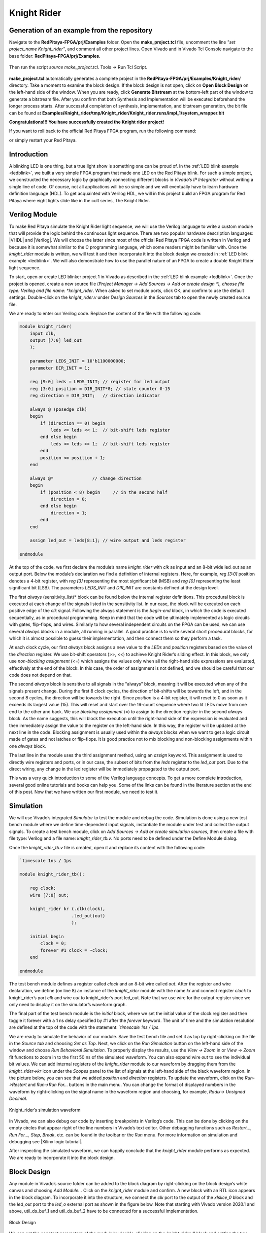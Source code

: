 ############
Knight Rider
############


============================================
Generation of an example from the repository
============================================

Navigate to the **RedPitaya-FPGA/prj/Examples** folder. Open the **make_project.tcl** file, uncomment the line *"set project_name Knight_rider"*, and comment all other project lines. Open Vivado and in Vivado Tcl Console navigate to the base folder: **RedPitaya-FPGA/prj/Examples.** 

.. figure:: img/LedBlink1.png
    :alt: Logo
    :align: center

Then run the script *source make_project.tcl*. Tools → Run Tcl Script.

.. figure:: img/LedBlink2.png
    :alt: Logo
    :align: center

**make_project.tcl** automatically generates a complete project in the **RedPitaya-FPGA/prj/Examples/Knight_rider/** directory. Take a moment to examine the block design.
If the block design is not open, click on **Open Block Design** on the left-hand side of the window. When you are ready, click **Generate Bitstream** at the bottom-left part of the window to generate a bitstream file.
After you confirm that both Synthesis and Implementation will be executed beforehand the longer process starts. After successful completion of synthesis, implementation, and bitstream generation, the bit file can be found at **Examples/Knight_rider/tmp/Knight_rider/Knight_rider.runs/impl_1/system_wrapper.bit**


.. tabs::

    .. tab:: OS version 1.04 or older

        Please note that you need to change the forward slashes to backward slashes on Windows.

        1. Open Terminal or CMD and go to the .bit file location.

        .. code-block:: bash
    
            cd <Path/to/RedPitaya/repository>Examples/Knight_rider/tmp/Knight_rider/Knight_rider.runs/impl_1/

        2. Send the .bit file to the Red Pitaya with the ``scp`` command or use WinSCP or a similar tool to perform the operation.

        .. code-block:: bash

            scp system_wrapper.bit root@rp-xxxxxx.local:/root/Knight_rider.bit

        3. Now establish an SSH communication with your Red Pitaya and check if you have the copy *Knight_rider.bit* in the root directory.

        .. code-block:: bash

            redpitaya> ls

        4. Load the *Knight_rider.bit* to **xdevcfg** with

        .. code-block:: bash

            redpitaya> cat Knight_rider.bit > /dev/xdevcfg

    .. tab:: OS version 2.00

        The 2.00 OS uses a new mechanism of loading the FPGA. The process will depend on whether you are using Linux or Windows as the ``echo`` command functinality differs bewteen the two.

        Please note that you need to change the forward slashes to backward slashes on Windows.

        1. On Windows, open **Vivado HSL Command Prompt** and go to the *.bit* file location.

           On Linux, open the **Terminal** and go to the *.bit* file location.

           .. code-block:: bash

               cd <Path/to/RedPitaya/repository>/prj/Examples/Knight_rider/tmp/Knight_rider/Knight_rider.runs/impl_1/

        2. Create *.bif* file and use it to generate a binary bitstream file (*system_wrapper.bit.bin*)

           **Windows (Vivado HSL Command Prompt):**

           .. code-block:: bash

               echo all:{ system_wrapper.bit } >  system_wrapper.bif
               bootgen -image system_wrapper.bif -arch zynq -process_bitstream bin -o system_wrapper.bit.bin -w

           **Linux and Windows (WSL + Normal CMD):**

           .. code-block:: bash

               echo -n "all:{ system_wrapper.bit }" >  system_wrapper.bif
               bootgen -image system_wrapper.bif -arch zynq -process_bitstream bin -o system_wrapper.bit.bin -w

        3. Send the *.bit.bin* file to the Red Pitaya with the ``scp`` command or use WinSCP or a similar tool to perform the operation.

           .. code-block:: bash
   
               scp system_wrapper.bit.bin root@rp-xxxxxx.local:/root/Knight_rider.bit.bin

        4. Now establish an SSH communication with your Red Pitaya and check if you have the copy *Knight_rider.bit.bin* in the root directory (you can use Putty or WSL).

           .. code-block:: bash

               redpitaya> ls

        5. Finally, we are ready to program the FPGA with our own bitstream file located in the **/root/** folder on Red Pitaya. 
           To program the FPGA simply execute the following line in the Red Pitaya Linux terminal that will load the *Knight_rider.bit.bin* image into the FPGA:

           .. code-block:: bash

               redpitaya> /opt/redpitaya/bin/fpgautil -b Knight_rider.bit.bin

**Congratulations!!! You have successfully created the Knight rider project!**

If you want to roll back to the official Red Pitaya FPGA program, run the following command:

.. tabs::

    .. group-tab:: OS version 1.04 or older

        .. code-block:: shell-session

            redpitaya> cat /opt/redpitaya/fpga/fpga_0.94.bit > /dev/xdevcfg

    .. group-tab:: OS version 2.00

        .. code-block:: shell-session

            redpitaya> overlay.sh v0.94

or simply restart your Red Pitaya.


============
Introduction
============

A blinking LED is one thing, but a true light show is something one can be proud of.
In the :ref:`LED blink example <ledblink>`, we built a very simple FPGA program that made one LED on the Red Pitaya blink.
For such a simple project, we constructed the necessary logic by graphically connecting different blocks in *Vivado’s IP Integrator* without writing a single line of code.
Of course, not all applications will be so simple and we will eventually have to learn hardware definition language (HDL). 
To get acquainted with Verilog HDL, we will in this project build an FPGA program for Red Pitaya where eight lights slide like in the cult series, The Knight Rider.

.. raw:: html

    <div style="position: relative; padding-bottom: 30.25%; overflow: hidden; max-width: 50%; margin-left:auto; margin-right:auto;">
        <iframe src="https://www.youtube.com/embed/Mo8Qls0HnWo" frameborder="0" allowfullscreen style="position: absolute; top: 0; left: 0; width: 100%; height: 100%;"></iframe>
    </div>

==============
Verilog Module
==============

To make Red Pitaya simulate the Knight Rider light sequence, we will use the Verilog language to write a custom module that will provide the logic behind the continuous light sequence.
There are two popular hardware description languages: |VHDL| and |Verilog|.
We will choose the latter since most of the official Red Pitaya FPGA code is written in Verilog and because it is somewhat similar to the C programming language, which some readers might be familiar with.
Once the *knight_rider* module is written, we will test it and then incorporate it into the block design we created in :ref:`LED blink example <ledblink>`.
We will also demonstrate how to use the parallel nature of an FPGA to create a double Knight Rider light sequence.

.. |VHDL| raw:: html

   <a href="https://en.wikipedia.org/wiki/VHDL" target="_blank">VHDL</a>


.. |Verilog| raw:: html

   <a href="https://en.wikipedia.org/wiki/Verilog" target="_blank">Verilog</a>

To start, open or create LED blinker project 1 in Vivado as described in the :ref:`LED blink example <ledblink>`. 
Once the project is opened, create a new source file (*Project Manager -> Add Sources -> Add or create design *), choose file type: Verilog and file name: *knight_rider*.
When asked to set module ports, click OK, and confirm to use the default settings. Double-click on the *knight_rider.v* under *Design Sources* in the *Sources* tab to open the newly created source file.

We are ready to enter our Verilog code. Replace the content of the file with the following code:

.. code-block:: verilog

    module knight_rider(
        input clk,
        output [7:0] led_out
        );
        
        parameter LEDS_INIT = 10'b1100000000;
        parameter DIR_INIT = 1;
        
        reg [9:0] leds = LEDS_INIT; // register for led output
        reg [3:0] position = DIR_INIT*8; // state counter 0-15
        reg direction = DIR_INIT;   // direction indicator
    
        always @ (posedge clk)
        begin
            if (direction == 0) begin
                leds <= leds << 1;  // bit-shift leds register
            end else begin
                leds <= leds >> 1;  // bit-shift leds register
            end
            position <= position + 1;
        end
    
        always @*              	// change direction
        begin    	
            if (position < 8) begin  	// in the second half
                direction = 0;
            end else begin
                direction = 1;
            end
        end
    
        assign led_out = leds[8:1]; // wire output and leds register
        
    endmodule

At the top of the code, we first declare the module’s name *knight_rider* with *clk* as input and an 8-bit wide led_out as an output port.
Below the module’s declaration we find a definition of internal registers. Here, for example, *reg [3:0]* position denotes a 4-bit register, with *reg [3]* representing the most significant bit (MSB) and *reg [0]* representing the least significant bit (LSB).
The parameters *LEDS_INIT* and *DIR_INIT* are constants defined at the design level.

The first *always* (sensitivity_list)* block can be found below the internal register definitions.
This procedural block is executed at each change of the signals listed in the sensitivity list.
In our case, the block will be executed on each positive edge of the *clk* signal.
Following the always statement is the *begin-end* block, in which the code is executed sequentially, as in procedural programming.
Keep in mind that the code will be ultimately implemented as logic circuits with gates, flip-flops, and wires.
Similarly to how several independent circuits on the FPGA can be used, we can use several *always* blocks in a module, all running in parallel.
A good practice is to write several short procedural blocks, for which it is almost possible to guess their implementation, and then connect them so they perform a task.

At each clock cycle, our first *always* block assigns a new value to the *LEDs* and *position* registers based on the value of the *direction* register.
We use bit-shift operators (>>, <<) to achieve Knight Rider’s sliding effect. 
In this block, we only use *non-blocking assignment* (<=) which assigns the values only when all the right-hand side expressions are evaluated, effectively at the end of the block. In this case, the order of assignment is not defined, and we should be careful that our code does not depend on that.

The second *always* block is sensitive to all signals in the "always" block, meaning it will be executed when any of the signals present change.
During the first 8 clock cycles, the direction of bit-shifts will be towards the left, and in the second 8 cycles, the direction will be towards the right.
Since *position* is a 4-bit register, it will reset to 0 as soon as it exceeds its largest value (15).
This will reset and start over the 16-count sequence where two lit LEDs move from one end to the other and back.
We use *blocking assignment* (=) to assign to the direction register in the second *always* block.
As the name suggests, this will block the execution until the right-hand side of the expression is evaluated and then immediately assign the value to the register on the left-hand side.
In this way, the register will be updated at the next line in the code.
Blocking assignment is usually used within the *always* blocks when we want to get a logic circuit made of gates and not latches or flip-flops.
It is good practice not to mix blocking and non-blocking assignments within one *always* block.

The last line in the module uses the third assignment method, using an *assign* keyword.
This assignment is used to directly wire registers and ports, or in our case, the subset of bits from the *leds* register to the *led_out* port.
Due to the direct wiring, any change in the led register will be immediately propagated to the output port.

This was a very quick introduction to some of the Verilog language concepts.
To get a more complete introduction, several good online tutorials and books can help you. Some of the links can be found in the literature section at the end of this post.
Now that we have written our first module, we need to test it.

==========
Simulation
==========

We will use Vivado’s integrated *Simulator* to test the module and debug the code.
Simulation is done using a new test bench module where we define time-dependent input signals, instantiate the module under test and collect the output signals.
To create a test bench module, click on *Add Sources -> Add or create simulation sources*, then create a file with file type: Verilog and a file name: *knight_rider_tb.v*. 
No ports need to be defined under the Define Module dialog.

Once the *knight_rider_tb.v* file is created, open it and replace its content with the following code:

.. code-block:: verilog

    `timescale 1ns / 1ps
    
    module knight_rider_tb();
            
        reg clock;
        wire [7:0] out;
    
        knight_rider kr (.clk(clock),
                        .led_out(out)
                        );
        
        initial begin
            clock = 0;
            forever #1 clock = ~clock;
        end
        
    endmodule

The test bench module defines a register called *clock* and an 8-bit wire called *out*. 
After the register and wire declaration, we define (on line 8) an instance of the *knight_rider* module with the name *kr* and connect register *clock* to knight_rider’s port *clk* and wire *out* to knight_rider’s port led_out.
Note that we use wire for the output register since we only need to display it on the simulator’s waveform graph.

The final part of the test bench module is the *initial* block, where we set the initial value of the clock register and then toggle it forever with a 1 ns delay specified by #1 after the *forever* keyword.
The unit of time and the simulation resolution are defined at the top of the code with the statement: *`timescale 1ns / 1ps*.

We are ready to simulate the behavior of our module. Save the test bench file and set it as top by right-clicking on the file in the *Source tab* and choosing *Set as Top*. 
Next, we click on the *Run Simulation* button on the left-hand side of the window and choose *Run Behavioral Simulation*. 
To properly display the results, use the *View -> Zoom* in or *View -> Zoom* fit functions to zoom in to the first 50 ns of the simulated waveform.
You can also expand wire *out* to see the individual bit values. We can add internal registers of the *knight_rider* module to our waveform by dragging them from the *knight_rider->kr* icon under the *Scopes* panel to the list of signals at the left-hand side of the black waveform region. 
In the picture below, you can see that we added *position* and *direction* registers.
To update the waveform, click on the *Run->Restart* and *Run->Run For…* buttons in the main menu. You can change the format of displayed numbers in the waveform by right-clicking on the signal name in the waveform region and choosing, for example, *Radix-> Unsigned Decimal*.

.. figure:: img/KnightRider1.png
    :alt: Logo
    :align: center
    
    Knight_rider’s simulation waveform


In Vivado, we can also debug our code by inserting breakpoints in Verilog’s code.
This can be done by clicking on the empty circles that appear right of the line numbers in Vivado’s text editor.
Other debugging functions such as *Restart…, Run For…, Step, Break*, etc. can be found in the toolbar or the *Run* menu.
For more information on simulation and debugging see |Xilinx logic tutorial|.

After inspecting the simulated waveform, we can happily conclude that the *knight_rider* module performs as expected. We are ready to incorporate it into the block design.

.. |Xilinx logic tutorial| raw:: html

   <a href="https://docs.xilinx.com/v/u/2020.1-English/ug937-vivado-design-suite-simulation-tutorial" target="_blank">Xilinx's logic simulation tutorial</a>


============
Block Design
============

Any module in Vivado’s source folder can be added to the block diagram by right-clicking on the block design’s white canvas and choosing *Add Module…* Click on the *knight_rider* module and confirm. 
A new block with an RTL icon appears in the block diagram. To incorporate it into the structure, we connect the *clk* port to the output of the *xlslice_0* block and the *led_out* port to the *led_o* external port as shown in the figure below.
Note that starting with Vivado version 2020.1 and above, util_ds_buf_1 and util_ds_buf_2 have to be connected for a successful implementation.

.. figure:: img/KnightRider2.png
    :alt: Logo
    :align: center
    
    Block Design

We can set the constant parameters of the module by double-clicking on the *knight_rider_0* block and setting the two parameters as shown below.

.. code-block:: verilog

    LEDS_INIT = "1100000000"
    DIR_INIT = 1

The Knight Rider module uses all 8 available LEDs on the Red Pitaya board.
To connect the module’s output to all of them, we need to change the width of the external *led_o* port from 1 to 8 bits.
This can be done by setting the *led_o* port’s LEFT parameter to 7 under the port properties (select the *led_o* port on the block design and locate the properties dialogue at the left-hand side of the *IP Integrator*). 
In the xlslice_0 block, set both the *Din From* and *Din DownTo* fields to 23.

The project is ready for synthesis, implementation, and generating bitstream. 
As we learned in the :ref:`LED blink example <ledblink>` copy the bitstream file to the Linux home folder on Red Pitaya and write it to the FPGA using

.. code-block:: shell-session

    cat /root/tmp/your_bitstream.bit > /dev/xdevcfg

The LEDs on your Red Pitaya should now blink in the famous Knight Rider fashion.

===================
Double Knight Rider
===================

We can make another Knight Rider light sequence where two sets of light streams move in opposite, mirrored directions. 
This can be done by adding another instance of the *knight_rider* module to the block design. 
The input *clk* of the new block is connected to the same clock as the first *knight_rider* module. 
The outputs of the two modules have to be first joined by a vector logic OR block, whose output is then wired to the *led_o* port. 
As we have learned in the :ref:`LED blink example <ledblink>` the vector logic block can be found under Xilinx’s IP cores (right-click on the white block design canvas and choose *Add IP…*). 
It will perform a pair-wise logic operation for each pair of elements in the two input vectors. 
To get the mirrored behavior of the second *knight_rider* block, its parameters should be set as:

.. code-block:: verilog

    LEDS_INIT = "0000000011"
    DIR_INIT = 0

The block design for the Double Knight Rider is shown in the following figure. 

.. note::

    *util_ds_buf_1* and *util_ds_buf_2* must be connected for the implementation to be successful.

.. figure:: img/KnightRider3.png
    :alt: Logo
    :align: center
    
    Block Design


The Double Knight Rider light sequence is a great demonstration of the parallel nature of the FPGA. 
We simply added another instance of the module and connected it to the clock. 
Both blocks are implemented as separate logic circuits on the FPGA, running perfectly in parallel.
The project is again ready for synthesis, implementation, and bitstream generation. 
Enjoy the light show on your Red Pitaya! You can of course change the frequency of the blinking LEDs by changing the parameter in the *xlslice_0* block.

==========
Conclusion
==========

In this project, we built a simple but nontrivial FPGA application – Knight Rider Lights – ideal for learning the basic concepts of FPGA programming.
In this post, we got familiar with the Verilog language, which we used to create our module. 
We tested this module using Vivado’s simulator and finally inserted one or more instances into the block diagram. For the first time, we had to think in terms of circuits, where wires connect different parts of the system and where different blocks can run independently from each other.
This inherent parallelism is one of the reasons why FPGAs are so popular for example in the |FPGA Bitcoin Miner|.
In the first two projects, FPGA programs were completely determined at the design level, without control during execution. 

We will learn in the next project how to interface programmable logic with external signals, for example, ADCs, and how to write to and read data from registers on the FPGA using Linux running on the Zynq ARM processor.

.. |FPGA Bitcoin Miner| raw:: html

   <a href="https://en.bitcoin.it/wiki/Open_Source_FPGA_Bitcoin_Miner" target="_blank">high-performance computing</a>

===============
Author & Source
===============

Orignal author: Anton Potočnik

Original lesson: |anton potocnik|

.. |anton potocnik| raw:: html

   <a href="http://antonpotocnik.com/?p=488784" target="_blank">link</a>
